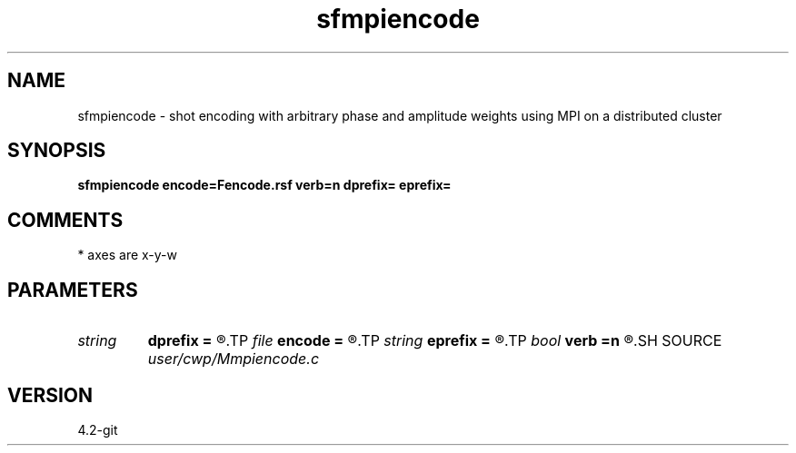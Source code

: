 .TH sfmpiencode 1  "APRIL 2023" Madagascar "Madagascar Manuals"
.SH NAME
sfmpiencode \- shot encoding with arbitrary phase and amplitude weights using MPI on a distributed cluster 
.SH SYNOPSIS
.B sfmpiencode encode=Fencode.rsf verb=n dprefix= eprefix=
.SH COMMENTS
* axes are x-y-w


.SH PARAMETERS
.PD 0
.TP
.I string 
.B dprefix
.B =
.R  	printf like statement that can be evaluated to find the data files corresponding to shot records
.TP
.I file   
.B encode
.B =
.R  	auxiliary input file name
.TP
.I string 
.B eprefix
.B =
.R  	printf like statement that can be evaluated for the output encodings
.TP
.I bool   
.B verb
.B =n
.R  [y/n]
.SH SOURCE
.I user/cwp/Mmpiencode.c
.SH VERSION
4.2-git
